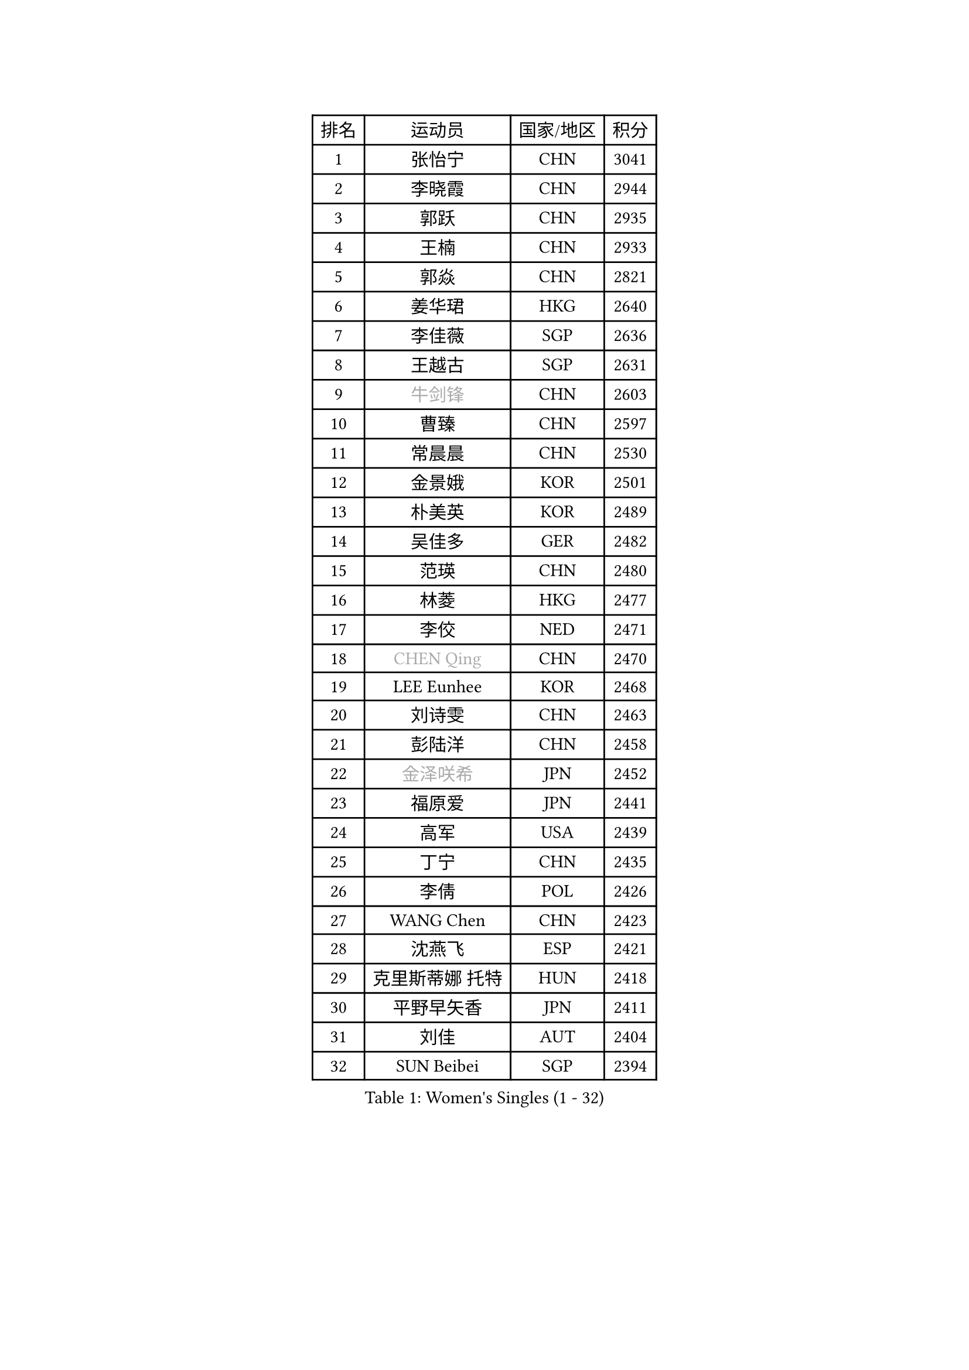 
#set text(font: ("Courier New", "NSimSun"))
#figure(
  caption: "Women's Singles (1 - 32)",
    table(
      columns: 4,
      [排名], [运动员], [国家/地区], [积分],
      [1], [张怡宁], [CHN], [3041],
      [2], [李晓霞], [CHN], [2944],
      [3], [郭跃], [CHN], [2935],
      [4], [王楠], [CHN], [2933],
      [5], [郭焱], [CHN], [2821],
      [6], [姜华珺], [HKG], [2640],
      [7], [李佳薇], [SGP], [2636],
      [8], [王越古], [SGP], [2631],
      [9], [#text(gray, "牛剑锋")], [CHN], [2603],
      [10], [曹臻], [CHN], [2597],
      [11], [常晨晨], [CHN], [2530],
      [12], [金景娥], [KOR], [2501],
      [13], [朴美英], [KOR], [2489],
      [14], [吴佳多], [GER], [2482],
      [15], [范瑛], [CHN], [2480],
      [16], [林菱], [HKG], [2477],
      [17], [李佼], [NED], [2471],
      [18], [#text(gray, "CHEN Qing")], [CHN], [2470],
      [19], [LEE Eunhee], [KOR], [2468],
      [20], [刘诗雯], [CHN], [2463],
      [21], [彭陆洋], [CHN], [2458],
      [22], [#text(gray, "金泽咲希")], [JPN], [2452],
      [23], [福原爱], [JPN], [2441],
      [24], [高军], [USA], [2439],
      [25], [丁宁], [CHN], [2435],
      [26], [李倩], [POL], [2426],
      [27], [WANG Chen], [CHN], [2423],
      [28], [沈燕飞], [ESP], [2421],
      [29], [克里斯蒂娜 托特], [HUN], [2418],
      [30], [平野早矢香], [JPN], [2411],
      [31], [刘佳], [AUT], [2404],
      [32], [SUN Beibei], [SGP], [2394],
    )
  )#pagebreak()

#set text(font: ("Courier New", "NSimSun"))
#figure(
  caption: "Women's Singles (33 - 64)",
    table(
      columns: 4,
      [排名], [运动员], [国家/地区], [积分],
      [33], [MONTEIRO DODEAN Daniela], [ROU], [2393],
      [34], [帖雅娜], [HKG], [2389],
      [35], [LOVAS Petra], [HUN], [2354],
      [36], [张瑞], [HKG], [2346],
      [37], [FUJINUMA Ai], [JPN], [2337],
      [38], [#text(gray, "SCHOPP Jie")], [GER], [2333],
      [39], [SCHALL Elke], [GER], [2332],
      [40], [柳絮飞], [HKG], [2326],
      [41], [冯天薇], [SGP], [2322],
      [42], [KIM Mi Yong], [PRK], [2310],
      [43], [POTA Georgina], [HUN], [2307],
      [44], [TAN Wenling], [ITA], [2300],
      [45], [福冈春菜], [JPN], [2297],
      [46], [#text(gray, "梅村礼")], [JPN], [2295],
      [47], [JEON Hyekyung], [KOR], [2294],
      [48], [塔玛拉 鲍罗斯], [CRO], [2293],
      [49], [HUANG Yi-Hua], [TPE], [2288],
      [50], [#text(gray, "LI Nan")], [CHN], [2286],
      [51], [于梦雨], [SGP], [2286],
      [52], [#text(gray, "桑亚婵")], [HKG], [2286],
      [53], [RAO Jingwen], [CHN], [2283],
      [54], [WU Xue], [DOM], [2283],
      [55], [GANINA Svetlana], [RUS], [2259],
      [56], [#text(gray, "米哈拉 斯蒂芙")], [ROU], [2259],
      [57], [伊丽莎白 萨玛拉], [ROU], [2251],
      [58], [JIA Jun], [CHN], [2243],
      [59], [JEE Minhyung], [AUS], [2242],
      [60], [藤井宽子], [JPN], [2241],
      [61], [PAOVIC Sandra], [CRO], [2240],
      [62], [维多利亚 帕芙洛维奇], [BLR], [2236],
      [63], [PAVLOVICH Veronika], [BLR], [2235],
      [64], [单晓娜], [GER], [2230],
    )
  )#pagebreak()

#set text(font: ("Courier New", "NSimSun"))
#figure(
  caption: "Women's Singles (65 - 96)",
    table(
      columns: 4,
      [排名], [运动员], [国家/地区], [积分],
      [65], [KOMWONG Nanthana], [THA], [2229],
      [66], [SOLJA Amelie], [AUT], [2229],
      [67], [HIURA Reiko], [JPN], [2228],
      [68], [姚彦], [CHN], [2223],
      [69], [TASEI Mikie], [JPN], [2206],
      [70], [XIAN Yifang], [FRA], [2199],
      [71], [LI Xue], [FRA], [2197],
      [72], [ODOROVA Eva], [SVK], [2196],
      [73], [KRAMER Tanja], [GER], [2186],
      [74], [#text(gray, "ZAMFIR Adriana")], [ROU], [2185],
      [75], [LI Qiangbing], [AUT], [2183],
      [76], [BARTHEL Zhenqi], [GER], [2179],
      [77], [KWAK Bangbang], [KOR], [2179],
      [78], [LU Yun-Feng], [TPE], [2166],
      [79], [GRUNDISCH Carole], [FRA], [2146],
      [80], [ROBERTSON Laura], [GER], [2143],
      [81], [ERDELJI Anamaria], [SRB], [2143],
      [82], [BOLLMEIER Nadine], [GER], [2135],
      [83], [NEGRISOLI Laura], [ITA], [2133],
      [84], [STEFANOVA Nikoleta], [ITA], [2129],
      [85], [VACENOVSKA Iveta], [CZE], [2129],
      [86], [TAN Paey Fern], [SGP], [2128],
      [87], [STRBIKOVA Renata], [CZE], [2126],
      [88], [XU Jie], [POL], [2125],
      [89], [文炫晶], [KOR], [2119],
      [90], [KOTIKHINA Irina], [RUS], [2118],
      [91], [JIAO Yongli], [ESP], [2117],
      [92], [KONISHI An], [JPN], [2116],
      [93], [#text(gray, "JANG Hyon Ae")], [PRK], [2113],
      [94], [ETSUZAKI Ayumi], [JPN], [2108],
      [95], [EKHOLM Matilda], [SWE], [2104],
      [96], [KOSTROMINA Tatyana], [BLR], [2104],
    )
  )#pagebreak()

#set text(font: ("Courier New", "NSimSun"))
#figure(
  caption: "Women's Singles (97 - 128)",
    table(
      columns: 4,
      [排名], [运动员], [国家/地区], [积分],
      [97], [KIM Jong], [PRK], [2102],
      [98], [DVORAK Galia], [ESP], [2101],
      [99], [石垣优香], [JPN], [2094],
      [100], [MUANGSUK Anisara], [THA], [2093],
      [101], [BILENKO Tetyana], [UKR], [2091],
      [102], [YU Kwok See], [HKG], [2087],
      [103], [TERUI Moemi], [JPN], [2084],
      [104], [LANG Kristin], [GER], [2080],
      [105], [IVANCAN Irene], [GER], [2077],
      [106], [LAY Jian Fang], [AUS], [2076],
      [107], [RAMIREZ Sara], [ESP], [2073],
      [108], [ZHU Fang], [ESP], [2068],
      [109], [DOLGIKH Maria], [RUS], [2067],
      [110], [MOLNAR Cornelia], [CRO], [2064],
      [111], [郑怡静], [TPE], [2059],
      [112], [SHIM Serom], [KOR], [2046],
      [113], [PASKAUSKIENE Ruta], [LTU], [2044],
      [114], [KIM Kyungha], [KOR], [2040],
      [115], [PAN Chun-Chu], [TPE], [2037],
      [116], [YOON Sunae], [KOR], [2031],
      [117], [#text(gray, "STRUSE Nicole")], [GER], [2031],
      [118], [ONO Shiho], [JPN], [2021],
      [119], [KO Somi], [KOR], [2021],
      [120], [TIMINA Elena], [NED], [2017],
      [121], [PESOTSKA Margaryta], [UKR], [2017],
      [122], [GATINSKA Katalina], [BUL], [2017],
      [123], [KIM Junghyun], [KOR], [2016],
      [124], [LI Chunli], [NZL], [2015],
      [125], [YAMANASHI Yuri], [JPN], [2012],
      [126], [LI Bin], [HUN], [2011],
      [127], [PARK Youngsook], [KOR], [2007],
      [128], [KRAVCHENKO Marina], [ISR], [2007],
    )
  )